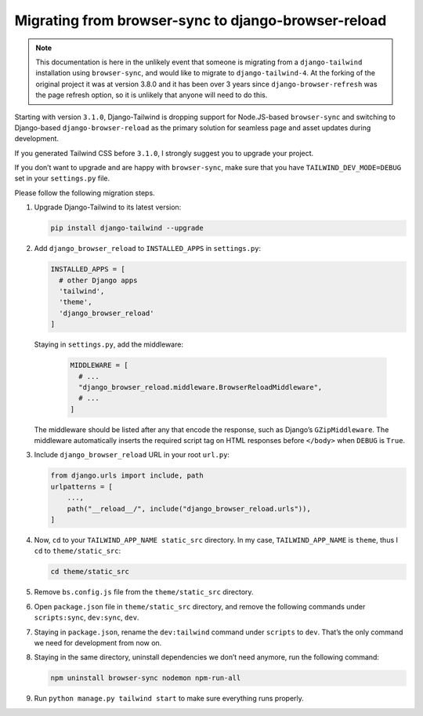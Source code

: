 ====================================================
Migrating from browser-sync to django-browser-reload
====================================================

.. note::
   This documentation is here in the unlikely event that someone is migrating from a ``django-tailwind`` installation using ``browser-sync``, and would like to migrate to ``django-tailwind-4``. At the forking of the original project it was at version 3.8.0 and it has been over 3 years since ``django-browser-refresh`` was the page refresh option, so it is unlikely that anyone will need to do this.

Starting with version ``3.1.0``, Django-Tailwind is dropping support for Node.JS-based ``browser-sync`` and switching to Django-based ``django-browser-reload`` as the primary solution for seamless page and asset updates during development.

If you generated Tailwind CSS before ``3.1.0``, I strongly suggest you to upgrade your project.

If you don’t want to upgrade and are happy with ``browser-sync``, make sure that you have ``TAILWIND_DEV_MODE=DEBUG`` set in your ``settings.py`` file.

Please follow the following migration steps.

#. Upgrade Django-Tailwind to its latest version:

   .. code-block:: bash

      pip install django-tailwind --upgrade

#. Add ``django_browser_reload`` to ``INSTALLED_APPS`` in ``settings.py``:

   .. code-block:: python

      INSTALLED_APPS = [
        # other Django apps
        'tailwind',
        'theme',
        'django_browser_reload'
      ]

   Staying in ``settings.py``, add the middleware:

      .. code-block:: python

         MIDDLEWARE = [
           # ...
           "django_browser_reload.middleware.BrowserReloadMiddleware",
           # ...
         ]

   The middleware should be listed after any that encode the response, such as Django’s ``GZipMiddleware``. The middleware automatically inserts the required script tag on HTML responses before ``</body>`` when ``DEBUG`` is ``True``.

#. Include ``django_browser_reload`` URL in your root ``url.py``:

   .. code-block:: python

      from django.urls import include, path
      urlpatterns = [
          ...,
          path("__reload__/", include("django_browser_reload.urls")),
      ]

#. Now, ``cd`` to your ``TAILWIND_APP_NAME static_src`` directory. In my case, ``TAILWIND_APP_NAME`` is ``theme``, thus I ``cd`` to ``theme/static_src``:

   .. code-block:: bash

      cd theme/static_src

#. Remove ``bs.config.js`` file from the ``theme/static_src`` directory.

#. Open ``package.json`` file in ``theme/static_src`` directory, and remove the following commands under ``scripts:sync``, ``dev:sync``, ``dev``.

#. Staying in ``package.json``, rename the ``dev:tailwind`` command under ``scripts`` to ``dev``. That’s the only command we need for development from now on.

#. Staying in the same directory, uninstall dependencies we don’t need anymore, run the following command:

   .. code-block:: bash

      npm uninstall browser-sync nodemon npm-run-all

#. Run ``python manage.py tailwind start`` to make sure everything runs properly.
